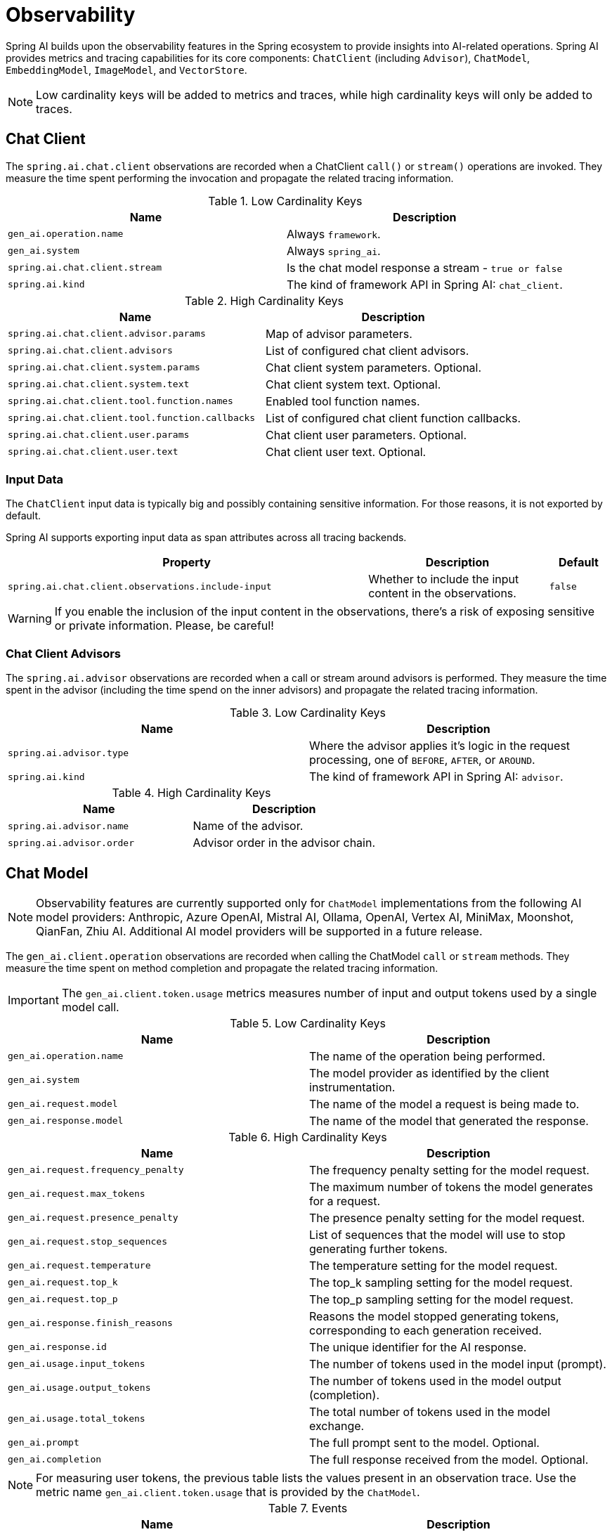 [[introduction]]
= Observability

Spring AI builds upon the observability features in the Spring ecosystem to provide insights into AI-related operations.
Spring AI provides metrics and tracing capabilities for its core components: `ChatClient` (including `Advisor`),
`ChatModel`, `EmbeddingModel`, `ImageModel`, and `VectorStore`.

NOTE: Low cardinality keys will be added to metrics and traces, while high cardinality keys will only be added to traces.

== Chat Client

The `spring.ai.chat.client` observations are recorded when a ChatClient `call()` or `stream()` operations are invoked.
They measure the time spent performing the invocation and propagate the related tracing information.

.Low Cardinality Keys
[cols="a,a", stripes=even]
|===
|Name | Description

|`gen_ai.operation.name` | Always `framework`.
|`gen_ai.system` | Always `spring_ai`.
|`spring.ai.chat.client.stream` | Is the chat model response a stream - `true or false`
|`spring.ai.kind` | The kind of framework API in Spring AI: `chat_client`.
|===

.High Cardinality Keys
[cols="a,a", stripes=even]
|===
|Name | Description

|`spring.ai.chat.client.advisor.params` | Map of advisor parameters.
|`spring.ai.chat.client.advisors` | List of configured chat client advisors.
|`spring.ai.chat.client.system.params` |Chat client system parameters. Optional.
|`spring.ai.chat.client.system.text` |Chat client system text. Optional.
|`spring.ai.chat.client.tool.function.names` | Enabled tool function names.
|`spring.ai.chat.client.tool.function.callbacks` |List of configured chat client function callbacks.
|`spring.ai.chat.client.user.params` | Chat client user parameters. Optional.
|`spring.ai.chat.client.user.text` | Chat client user text. Optional.
|===

=== Input Data

The `ChatClient` input data is typically big and possibly containing sensitive information.
For those reasons, it is not exported by default.

Spring AI supports exporting input data as span attributes across all tracing backends.

[cols="6,3,1", stripes=even]
|====
| Property | Description | Default

| `spring.ai.chat.client.observations.include-input` |  Whether to include the input content in the observations. | `false`
|====

WARNING: If you enable the inclusion of the input content in the observations, there's a risk of exposing sensitive or private information. Please, be careful!

=== Chat Client Advisors

The `spring.ai.advisor` observations are recorded when a call or stream around advisors is performed.
They measure the time spent in the advisor (including the time spend on the inner advisors) and propagate the related tracing information.

.Low Cardinality Keys
[cols="a,a", stripes=even]
|===
|Name | Description

|`spring.ai.advisor.type` | Where the advisor applies it's logic in the request processing, one of `BEFORE`, `AFTER`, or `AROUND`.
|`spring.ai.kind` | The kind of framework API in Spring AI: `advisor`.
|===

.High Cardinality Keys
[cols="a,a", stripes=even]
|===
|Name | Description

|`spring.ai.advisor.name`| Name of the advisor.
|`spring.ai.advisor.order`| Advisor order in the advisor chain.
|===

== Chat Model

NOTE: Observability features are currently supported only for `ChatModel` implementations from the following AI model
providers: Anthropic, Azure OpenAI, Mistral AI, Ollama, OpenAI, Vertex AI, MiniMax, Moonshot, QianFan, Zhiu AI.
Additional AI model providers will be supported in a future release.

The `gen_ai.client.operation` observations are recorded when calling the ChatModel `call` or `stream` methods.
They measure the time spent on method completion and propagate the related tracing information.

IMPORTANT: The `gen_ai.client.token.usage` metrics measures number of input and output tokens used by a single model call.


.Low Cardinality Keys
[cols="a,a", stripes=even]
|===
|Name | Description

|`gen_ai.operation.name` | The name of the operation being performed.
|`gen_ai.system` | The model provider as identified by the client instrumentation.
|`gen_ai.request.model` | The name of the model a request is being made to.
|`gen_ai.response.model` | The name of the model that generated the response.
|===

.High Cardinality Keys
[cols="a,a", stripes=even]
|===
|Name | Description

|`gen_ai.request.frequency_penalty` | The frequency penalty setting for the model request.
|`gen_ai.request.max_tokens` | The maximum number of tokens the model generates for a request.
|`gen_ai.request.presence_penalty` | The presence penalty setting for the model request.
|`gen_ai.request.stop_sequences` | List of sequences that the model will use to stop generating further tokens.
|`gen_ai.request.temperature` | The temperature setting for the model request.
|`gen_ai.request.top_k` | The top_k sampling setting for the model request.
|`gen_ai.request.top_p` | The top_p sampling setting for the model request.
|`gen_ai.response.finish_reasons` | Reasons the model stopped generating tokens, corresponding to each generation received.
|`gen_ai.response.id` | The unique identifier for the AI response.
|`gen_ai.usage.input_tokens` | The number of tokens used in the model input (prompt).
|`gen_ai.usage.output_tokens` | The number of tokens used in the model output (completion).
|`gen_ai.usage.total_tokens` | The total number of tokens used in the model exchange.
|`gen_ai.prompt` | The full prompt sent to the model. Optional.
|`gen_ai.completion` | The full response received from the model. Optional.
|===

NOTE: For measuring user tokens, the previous table lists the values present in an observation trace.
Use the metric name `gen_ai.client.token.usage` that is provided by the `ChatModel`.

.Events
[cols="a,a", stripes=even]
|===
|Name | Description

|`gen_ai.content.prompt` | Event including the content of the chat prompt. Optional.
|`gen_ai.content.completion` | Event including the content of the chat completion. Optional.
|===

=== Chat Prompt and Completion Data

The chat prompt and completion data is typically big and possibly containing sensitive information.
For those reasons, it is not exported by default.

Spring AI supports exporting chat prompt and completion data as span events if you use an OpenTelemetry tracing backend,
whereas data is exported as span attributes if you use an OpenZipkin tracing backend.

Furthermore, Spring AI supports logging chat prompt and completion data, useful for troubleshooting scenarios.

[cols="6,3,1", stripes=even]
|====
| Property | Description | Default

| `spring.ai.chat.observations.include-prompt` | Include the prompt content in observations. `true` or `false` | `false`
| `spring.ai.chat.observations.include-completion` | Include the completion content in observations. `true` or `false` | `false`
| `spring.ai.chat.observations.include-error-logging` | Include error logging in observations. `true` or `false` | `false`
|====

WARNING: If you enable the inclusion of the chat prompt and completion data in the observations, there's a risk of exposing sensitive or private information. Please, be careful!

== EmbeddingModel

NOTE: Observability features are currently supported only for `EmbeddingModel` implementations from the following
AI model providers: Azure OpenAI, Mistral AI, Ollama, and OpenAI.
Additional AI model providers will be supported in a future release.

The `gen_ai.client.operation` observations are recorded on embedding model method calls.
They measure the time spent on method completion and propagate the related tracing information.

IMPORTANT: The `gen_ai.client.token.usage` metrics measures number of input and output tokens used by a single model call.

.Low Cardinality Keys
[cols="a,a", stripes=even]
|===
|Name | Description

|`gen_ai.operation.name` | The name of the operation being performed.
|`gen_ai.system` | The model provider as identified by the client instrumentation.
|`gen_ai.request.model` | The name of the model a request is being made to.
|`gen_ai.response.model` | The name of the model that generated the response.
|===

.High Cardinality Keys
[cols="a,a", stripes=even]
|===
|Name | Description

|`gen_ai.request.embedding.dimensions` | The number of dimensions the resulting output embeddings have.
|`gen_ai.usage.input_tokens` | The number of tokens used in the model input.
|`gen_ai.usage.total_tokens` | The total number of tokens used in the model exchange.
|===

NOTE: For measuring user tokens, the previous table lists the values present in an observation trace.
Use the metric name `gen_ai.client.token.usage` that is provided by the `EmbeddingModel`.

== Image Model

NOTE: Observability features are currently supported only for `ImageModel` implementations from the following AI model
providers: OpenAI.
Additional AI model providers will be supported in a future release.

The `gen_ai.client.operation` observations are recorded on image model method calls.
They measure the time spent on method completion and propagate the related tracing information.

IMPORTANT: The `gen_ai.client.token.usage` metrics measures number of input and output tokens used by a single model call.


.Low Cardinality Keys
[cols="a,a", stripes=even]
|===
|Name | Description

|`gen_ai.operation.name`| The name of the operation being performed.
|`gen_ai.system`| The model provider as identified by the client instrumentation.
|`gen_ai.request.model`| The name of the model a request is being made to.
|===

.High Cardinality Keys
|===
|Name | Description

|`gen_ai.request.image.response_format` | The format in which the generated image is returned.
|`gen_ai.request.image.size` | The size of the image to generate.
|`gen_ai.request.image.style` | The style of the image to generate.
|`gen_ai.response.id` | The unique identifier for the AI response.
|`gen_ai.response.model` | The name of the model that generated the response.
|`gen_ai.usage.input_tokens` | The number of tokens used in the model input (prompt).
|`gen_ai.usage.output_tokens` | The number of tokens used in the model output (generation).
|`gen_ai.usage.total_tokens` | The total number of tokens used in the model exchange.
|`gen_ai.prompt` | The full prompt sent to the model. Optional.
|===

NOTE: For measuring user tokens, the previous table lists the values present in an observation trace.
Use the metric name `gen_ai.client.token.usage` that is provided by the `ImageModel`.

.Events
[cols="a,a", stripes=even]
|===
|Name | Description

|`gen_ai.content.prompt` | Event including the content of the image prompt. Optional.
|===

=== Image Prompt Data

The image prompt data is typically big and possibly containing sensitive information.
For those reasons, it is not exported by default.

Spring AI supports exporting image prompt data as span events if you use an OpenTelemetry tracing backend,
whereas data is exported as span attributes if you use an OpenZipkin tracing backend.

[cols="6,3,1", stripes=even]
|===
| Property | Description | Default

| `spring.ai.image.observations.include-prompt` | `true` or `false` | `false`
|===

WARNING: If you enable the inclusion of the image prompt data in the observations, there's a risk of exposing sensitive or private information. Please, be careful!

== Vector Stores

All vector store implementations in Spring AI are instrumented to provide metrics and distributed tracing data through Micrometer.

The `db.vector.client.operation` observations are recorded when interacting with the Vector Store.
They measure the time spent on the `query`, `add` and `remove` operations and propagate the related tracing information.

.Low Cardinality Keys
[cols="a,a", stripes=even]
|===
|Name | Description

|`db.operation.name` | The name of the operation or command being executed. One of `add`, `delete`, or `query`.
|`db.system` | The database management system (DBMS) product as identified by the client instrumentation. One of `pg_vector`, `azure`, `cassandra`, `chroma`, `elasticsearch`, `milvus`, `neo4j`, `opensearch`, `qdrant`, `redis`, `typesense`, `weaviate`, `pinecone`, `oracle`, `mongodb`, `gemfire`, `hana`, `simple`.
|`spring.ai.kind` | The kind of framework API in Spring AI: `vector_store`.
|===

.High Cardinality Keys
[cols="a,a", stripes=even]
|===
|Name | Description

|`db.collection.name` | The name of a collection (table, container) within the database.
|`db.namespace` | The name of the database, fully qualified within the server address and port.
|`db.record.id` | The record identifier if present.
|`db.search.similarity_metric` | The metric used in similarity search.
|`db.vector.dimension_count` | The dimension of the vector.
|`db.vector.field_name` | The name field as of the vector (e.g. a field name).
|`db.vector.query.content` | The content of the search query being executed.
|`db.vector.query.filter` | The metadata filters used in the search query.
|`db.vector.query.response.documents` | Returned documents from a similarity search query. Optional.
|`db.vector.query.similarity_threshold` | Similarity threshold that accepts all search scores. A threshold value of 0.0 means any similarity is accepted or disable the similarity threshold filtering. A threshold value of 1.0 means an exact match is required.
|`db.vector.query.top_k` | The top-k most similar vectors returned by a query.
|===

.Events
[cols="a,a", stripes=even]
|===
|Name | Description

|`db.vector.content.query.response` | Event including the vector search response data. Optional.
|===

=== Response Data

The vector search response data is typically big and possibly containing sensitive information.
For those reasons, it is not exported by default.

Spring AI supports exporting vector search response data as span events if you use an OpenTelemetry tracing backend,
whereas data is exported as span attributes if you use an OpenZipkin tracing backend.

[cols="6,3,1", stripes=even]
|===
| Property | Description | Default

| `spring.ai.vectorstore.observations.include-query-response` | `true` or `false` | `false`
|===

WARNING: If you enable the inclusion of the vector search response data in the observations, there's a risk of exposing sensitive or private information. Please, be careful!
